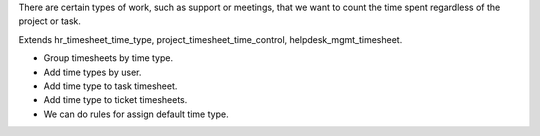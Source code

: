 
There are certain types of work, such as support or meetings, that we want to count the time spent regardless of the project or task.

Extends hr_timesheet_time_type, project_timesheet_time_control, helpdesk_mgmt_timesheet.

- Group timesheets by time type.
- Add time types by user.
- Add time type to task timesheet.
- Add time type to ticket timesheets.
- We can do rules for assign default time type.
